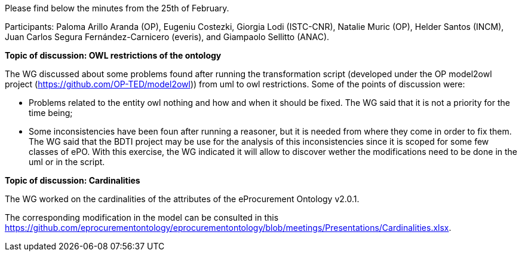 Please find below the minutes from the 25th of February.

Participants: Paloma Arillo Aranda (OP), Eugeniu Costezki, Giorgia Lodi (ISTC-CNR), Natalie Muric (OP), Helder Santos (INCM), Juan Carlos Segura Fernández-Carnicero (everis), and Giampaolo Sellitto (ANAC).

**Topic of discussion: OWL restrictions of the ontology**

The WG discussed about some problems found after running the transformation script (developed under the OP model2owl project (https://github.com/OP-TED/model2owl)) from uml to owl restrictions. Some of the points of discussion were:

* Problems related to the entity owl nothing and how and when it should be fixed. The WG said that it is not a priority for the time being;
* Some inconsistencies have been foun after running a reasoner, but it is needed from where they come in order to fix them. The WG said that the BDTI project may be use for the analysis of this inconsistencies since it is scoped for some few classes of ePO. With this exercise, the WG indicated it will allow to discover wether the modifications need to be done in the uml or in the script.

**Topic of discussion: Cardinalities**

The WG worked on the cardinalities of the attributes of the eProcurement Ontology v2.0.1.

The corresponding modification in the model can be consulted in this https://github.com/eprocurementontology/eprocurementontology/blob/meetings/Presentations/Cardinalities.xlsx.